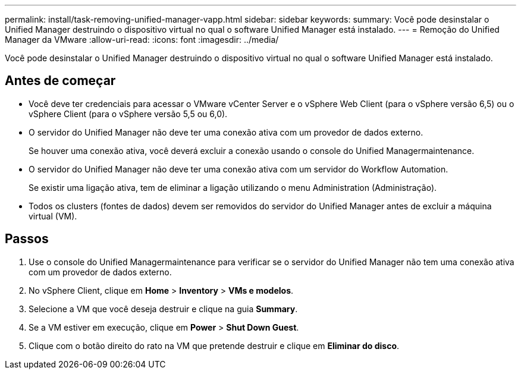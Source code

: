 ---
permalink: install/task-removing-unified-manager-vapp.html 
sidebar: sidebar 
keywords:  
summary: Você pode desinstalar o Unified Manager destruindo o dispositivo virtual no qual o software Unified Manager está instalado. 
---
= Remoção do Unified Manager da VMware
:allow-uri-read: 
:icons: font
:imagesdir: ../media/


[role="lead"]
Você pode desinstalar o Unified Manager destruindo o dispositivo virtual no qual o software Unified Manager está instalado.



== Antes de começar

* Você deve ter credenciais para acessar o VMware vCenter Server e o vSphere Web Client (para o vSphere versão 6,5) ou o vSphere Client (para o vSphere versão 5,5 ou 6,0).
* O servidor do Unified Manager não deve ter uma conexão ativa com um provedor de dados externo.
+
Se houver uma conexão ativa, você deverá excluir a conexão usando o console do Unified Managermaintenance.

* O servidor do Unified Manager não deve ter uma conexão ativa com um servidor do Workflow Automation.
+
Se existir uma ligação ativa, tem de eliminar a ligação utilizando o menu Administration (Administração).

* Todos os clusters (fontes de dados) devem ser removidos do servidor do Unified Manager antes de excluir a máquina virtual (VM).




== Passos

. Use o console do Unified Managermaintenance para verificar se o servidor do Unified Manager não tem uma conexão ativa com um provedor de dados externo.
. No vSphere Client, clique em *Home* > *Inventory* > *VMs e modelos*.
. Selecione a VM que você deseja destruir e clique na guia *Summary*.
. Se a VM estiver em execução, clique em *Power* > *Shut Down Guest*.
. Clique com o botão direito do rato na VM que pretende destruir e clique em *Eliminar do disco*.

